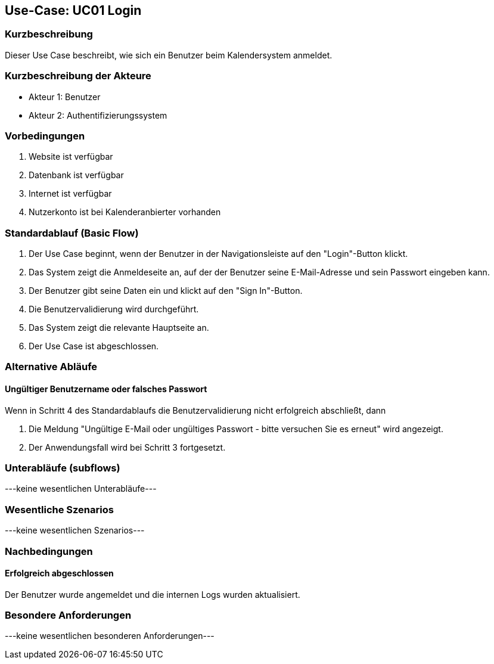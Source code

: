//Nutzen Sie dieses Template als Grundlage für die Spezifikation *einzelner* Use-Cases. Diese lassen sich dann per Include in das Use-Case Model Dokument einbinden (siehe Beispiel dort).

== Use-Case: UC01 Login

=== Kurzbeschreibung
Dieser Use Case beschreibt, wie sich ein Benutzer beim Kalendersystem anmeldet.

=== Kurzbeschreibung der Akteure

* Akteur 1: Benutzer
* Akteur 2: Authentifizierungssystem

=== Vorbedingungen
//Vorbedingungen müssen erfüllt, damit der Use Case beginnen kann, z.B. Benutzer ist angemeldet, Warenkorb ist nicht leer...

. Website ist verfügbar
. Datenbank ist verfügbar
. Internet ist verfügbar
. Nutzerkonto ist bei Kalenderanbierter vorhanden

=== Standardablauf (Basic Flow)
//Der Standardablauf definiert die Schritte für den Erfolgsfall ("Happy Path")

. Der Use Case beginnt, wenn der Benutzer in der Navigationsleiste auf den "Login"-Button klickt.
. Das System zeigt die Anmeldeseite an, auf der der Benutzer seine E-Mail-Adresse und sein Passwort eingeben kann.
. Der Benutzer gibt seine Daten ein und klickt auf den "Sign In"-Button.
. Die Benutzervalidierung wird durchgeführt.
. Das System zeigt die relevante Hauptseite an.
. Der Use Case ist abgeschlossen.

=== Alternative Abläufe
//Nutzen Sie alternative Abläufe für Fehlerfälle, Ausnahmen und Erweiterungen zum Standardablauf

==== Ungültiger Benutzername oder falsches Passwort
Wenn in Schritt 4 des Standardablaufs die Benutzervalidierung nicht erfolgreich abschließt, dann

. Die Meldung "Ungültige E-Mail oder ungültiges Passwort - bitte versuchen Sie es erneut" wird angezeigt.
. Der Anwendungsfall wird bei Schritt 3 fortgesetzt.

=== Unterabläufe (subflows)
//Nutzen Sie Unterabläufe, um wiederkehrende Schritte auszulagern

---keine wesentlichen Unterabläufe---

//==== <Unterablauf 1>
//. <Unterablauf 1, Schritt 1>
//. …
//. <Unterablauf 1, Schritt n>

=== Wesentliche Szenarios
//Szenarios sind konkrete Instanzen eines Use Case, d.h. mit einem konkreten Akteur und einem konkreten Durchlauf der o.g. Flows. Szenarios können als Vorstufe für die Entwicklung von Flows und/oder zu deren Validierung verwendet werden.

---keine wesentlichen Szenarios---

//==== <Szenario 1>
//. <Szenario 1, Schritt 1>
//. …
//. <Szenario 1, Schritt n>

=== Nachbedingungen
//Nachbedingungen beschreiben das Ergebnis des Use Case, z.B. einen bestimmten Systemzustand.

==== Erfolgreich abgeschlossen
Der Benutzer wurde angemeldet und die internen Logs wurden aktualisiert.

//==== Fehlerbedingung
//Die Logs wurden entsprechend aktualisiert.

=== Besondere Anforderungen
//Besondere Anforderungen können sich auf nicht-funktionale Anforderungen wie z.B. einzuhaltende Standards, Qualitätsanforderungen oder Anforderungen an die Benutzeroberfläche beziehen.

---keine wesentlichen besonderen Anforderungen---

//==== <Besondere Anforderung 1>
